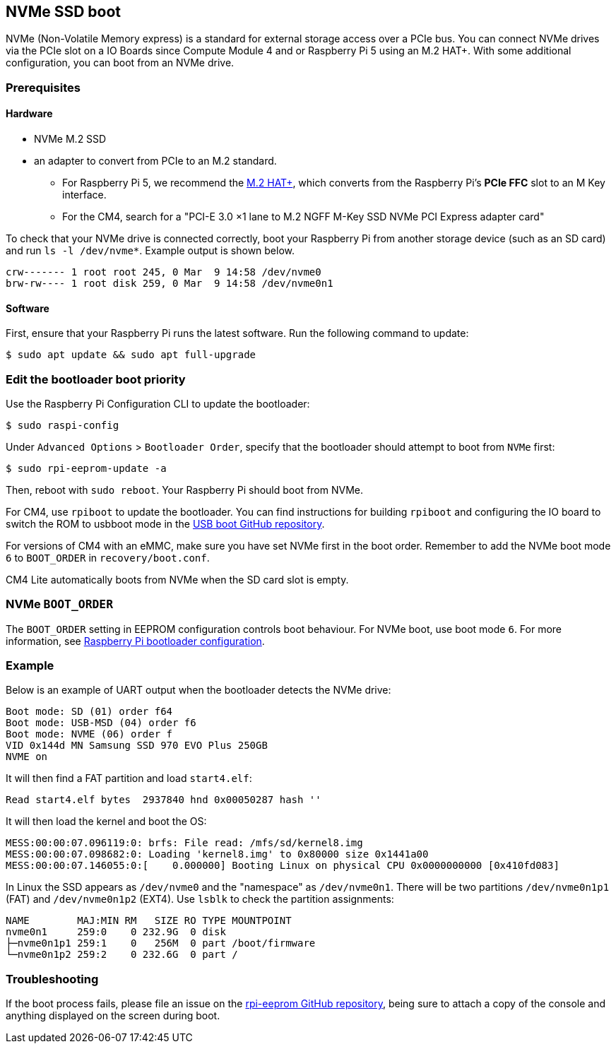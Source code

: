 == NVMe SSD boot

NVMe (Non-Volatile Memory express) is a standard for external storage access over a PCIe bus. You can connect NVMe drives via the PCIe slot on a IO Boards since Compute Module 4 and or Raspberry Pi 5 using an M.2 HAT+. With some additional configuration, you can boot from an NVMe drive.

=== Prerequisites

==== Hardware

* NVMe M.2 SSD
* an adapter to convert from PCIe to an M.2 standard.
** For Raspberry Pi 5, we recommend the xref:../accessories/m2-hat-plus.adoc[M.2 HAT+], which converts from the Raspberry Pi's *PCIe FFC* slot to an M Key interface.
** For the CM4, search for a "PCI-E 3.0 ×1 lane to M.2 NGFF M-Key SSD NVMe PCI Express adapter card"

To check that your NVMe drive is connected correctly, boot your Raspberry Pi from another storage device (such as an SD card) and run `ls -l /dev/nvme*`. Example output is shown below.

----
crw------- 1 root root 245, 0 Mar  9 14:58 /dev/nvme0
brw-rw---- 1 root disk 259, 0 Mar  9 14:58 /dev/nvme0n1
----

==== Software

First, ensure that your Raspberry Pi runs the latest software. Run the following command to update:

[source,console]
----
$ sudo apt update && sudo apt full-upgrade
----

=== Edit the bootloader boot priority

Use the Raspberry Pi Configuration CLI to update the bootloader:

[source,console]
----
$ sudo raspi-config
----

Under `Advanced Options` > `Bootloader Order`, specify that the bootloader should attempt to boot from `NVMe` first:

[source,console]
----
$ sudo rpi-eeprom-update -a
----

Then, reboot with `sudo reboot`. Your Raspberry Pi should boot from NVMe.

For CM4, use `rpiboot` to update the bootloader. You can find instructions for building `rpiboot` and configuring the IO board to switch the ROM to usbboot mode in the https://github.com/raspberrypi/usbboot[USB boot GitHub repository].

For versions of CM4 with an eMMC, make sure you have set NVMe first in the boot order. Remember to add the NVMe boot mode `6` to `BOOT_ORDER` in `recovery/boot.conf`.

CM4 Lite automatically boots from NVMe when the SD card slot is empty.

=== NVMe `BOOT_ORDER`

The `BOOT_ORDER` setting in EEPROM configuration controls boot behaviour.
For NVMe boot, use boot mode `6`. For more information, see xref:raspberry-pi.adoc#raspberry-pi-bootloader-configuration[Raspberry Pi bootloader configuration].

=== Example

Below is an example of UART output when the bootloader detects the NVMe drive:

----
Boot mode: SD (01) order f64
Boot mode: USB-MSD (04) order f6
Boot mode: NVME (06) order f
VID 0x144d MN Samsung SSD 970 EVO Plus 250GB
NVME on
----

It will then find a FAT partition and load `start4.elf`:

----
Read start4.elf bytes  2937840 hnd 0x00050287 hash ''
----

It will then load the kernel and boot the OS:

----
MESS:00:00:07.096119:0: brfs: File read: /mfs/sd/kernel8.img
MESS:00:00:07.098682:0: Loading 'kernel8.img' to 0x80000 size 0x1441a00
MESS:00:00:07.146055:0:[    0.000000] Booting Linux on physical CPU 0x0000000000 [0x410fd083]
----

In Linux the SSD appears as `/dev/nvme0` and the "namespace" as `/dev/nvme0n1`. There will be two partitions `/dev/nvme0n1p1` (FAT) and `/dev/nvme0n1p2` (EXT4). Use `lsblk` to check the partition assignments:

----
NAME        MAJ:MIN RM   SIZE RO TYPE MOUNTPOINT
nvme0n1     259:0    0 232.9G  0 disk
├─nvme0n1p1 259:1    0   256M  0 part /boot/firmware
└─nvme0n1p2 259:2    0 232.6G  0 part /
----

=== Troubleshooting

If the boot process fails, please file an issue on the https://github.com/raspberrypi/rpi-eeprom[rpi-eeprom GitHub repository], being sure to attach a copy of the console and anything displayed on the screen during boot.
